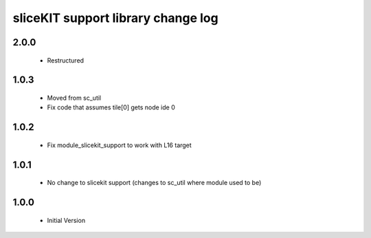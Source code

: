 sliceKIT support library change log
===================================

2.0.0
-----
  * Restructured

1.0.3
-----
  * Moved from sc_util
  * Fix code that assumes tile[0] gets node ide 0

1.0.2
-----
  * Fix module_slicekit_support to work with L16 target

1.0.1
-----
  * No change to slicekit support (changes to sc_util where module
    used to be)

1.0.0
-----
  * Initial Version
